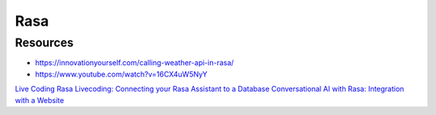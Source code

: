 =======
Rasa
=======

.. highlight:: console

Resources
=========

- https://innovationyourself.com/calling-weather-api-in-rasa/
- https://www.youtube.com/watch?v=16CX4uW5NyY

`Live Coding <https://www.youtube.com/playlist?list=PL75e0qA87dlFvomavOFBIX6S9IvtGAXjM>`__
`Rasa Livecoding: Connecting your Rasa Assistant to a Database <https://www.youtube.com/watch?v=spyKFz6pKM8>`__
`Conversational AI with Rasa: Integration with a Website <https://www.youtube.com/watch?v=ZhRo3gfLk90>`__

